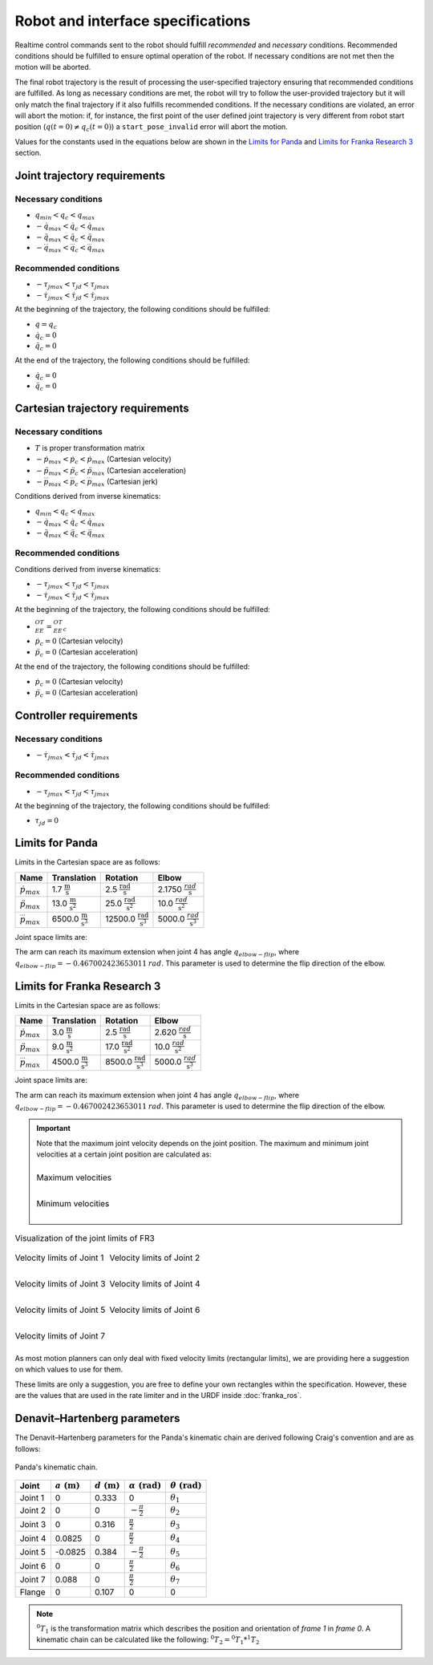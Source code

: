 .. _control_parameters_specifications:

Robot and interface specifications
===================================
Realtime control commands sent to the robot should fulfill *recommended* and *necessary*
conditions. Recommended conditions should be fulfilled to ensure optimal operation of the
robot. If necessary conditions are not met then the motion will be aborted.

The final robot trajectory is the result of processing the user-specified trajectory ensuring
that recommended conditions are fulfilled. As long as necessary conditions are met, the robot
will try to follow the user-provided trajectory but it will only match the final trajectory
if it also fulfills recommended conditions. If the necessary conditions are violated, an error
will abort the motion: if, for instance, the first point of the user defined joint trajectory
is very different from robot start position (:math:`q(t=0) \neq q_c(t=0)`) a ``start_pose_invalid`` error
will abort the motion.

Values for the constants used in the equations below are shown in the `Limits for Panda`_  and `Limits for Franka Research 3`_ section.

Joint trajectory requirements
-----------------------------

Necessary conditions
********************

- :math:`q_{min} < q_c < q_{max}`
- :math:`-\dot{q}_{max} < \dot{q}_c < \dot{q}_{max}`
- :math:`-\ddot{q}_{max} < \ddot{q}_c < \ddot{q}_{max}`
- :math:`-\dddot{q}_{max} < \dddot{q}_c < \dddot{q}_{max}`

Recommended conditions
**********************

- :math:`-{\tau_j}_{max} < {\tau_j}_d < {\tau_j}_{max}`
- :math:`-\dot{\tau_j}_{max} < \dot{\tau_j}_d < \dot{\tau_j}_{max}`

At the beginning of the trajectory, the following conditions should be fulfilled:

- :math:`q = q_c`
- :math:`\dot{q}_{c} = 0`
- :math:`\ddot{q}_{c} = 0`

At the end of the trajectory, the following conditions should be fulfilled:

- :math:`\dot{q}_{c} = 0`
- :math:`\ddot{q}_{c} = 0`

Cartesian trajectory requirements
---------------------------------

Necessary conditions
********************

- :math:`T` is proper transformation matrix
- :math:`-\dot{p}_{max} < \dot{p_c} < \dot{p}_{max}` (Cartesian velocity)
- :math:`-\ddot{p}_{max} < \ddot{p_c} < \ddot{p}_{max}` (Cartesian acceleration)
- :math:`-\dddot{p}_{max} < \dddot{p_c} < \dddot{p}_{max}` (Cartesian jerk)

Conditions derived from inverse kinematics:

- :math:`q_{min} < q_c < q_{max}`
- :math:`-\dot{q}_{max} < \dot{q_c} < \dot{q}_{max}`
- :math:`-\ddot{q}_{max} < \ddot{q_c} < \ddot{q}_{max}`

Recommended conditions
**********************

Conditions derived from inverse kinematics:

- :math:`-{\tau_j}_{max} < {\tau_j}_d < {\tau_j}_{max}`
- :math:`-\dot{\tau_j}_{max} < \dot{{\tau_j}_d} < \dot{\tau_j}_{max}`

At the beginning of the trajectory, the following conditions should be fulfilled:

- :math:`{}^OT_{EE} = {{}^OT_{EE}}_c`
- :math:`\dot{p}_{c} = 0` (Cartesian velocity)
- :math:`\ddot{p}_{c} = 0` (Cartesian acceleration)

At the end of the trajectory, the following conditions should be fulfilled:

- :math:`\dot{p}_{c} = 0` (Cartesian velocity)
- :math:`\ddot{p}_{c} = 0` (Cartesian acceleration)

Controller requirements
-----------------------

Necessary conditions
********************

- :math:`-\dot{\tau_j}_{max} < \dot{{\tau_j}_d} < \dot{\tau_j}_{max}`

Recommended conditions
**********************

- :math:`-{\tau_j}_{max} < {\tau_j}_d < {\tau_j}_{max}`

At the beginning of the trajectory, the following conditions should be fulfilled:

- :math:`{\tau_j}_{d} = 0`

.. _limit_table:

Limits for Panda
----------------

Limits in the Cartesian space are as follows:\

+------------------------+-----------------------------------------------+--------------------------------------------------+--------------------------------------------+
|          Name          |                 Translation                   |                   Rotation                       |                  Elbow                     |
+========================+===============================================+==================================================+============================================+
| :math:`\dot{p}_{max}`  | 1.7 :math:`\frac{\text{m}}{\text{s}}`         | 2.5 :math:`\frac{\text{rad}}{\text{s}}`          | 2.1750 :math:`\frac{rad}{\text{s}}`        |
+------------------------+-----------------------------------------------+--------------------------------------------------+--------------------------------------------+
| :math:`\ddot{p}_{max}` | 13.0 :math:`\frac{\text{m}}{\text{s}^2}`      | 25.0 :math:`\frac{\text{rad}}{\text{s}^2}`       | 10.0 :math:`\;\frac{rad}{\text{s}^2}`      |
+------------------------+-----------------------------------------------+--------------------------------------------------+--------------------------------------------+
| :math:`\dddot{p}_{max}`| 6500.0 :math:`\frac{\text{m}}{\text{s}^3}`    | 12500.0 :math:`\frac{\text{rad}}{\text{s}^3}`    | 5000.0 :math:`\;\frac{rad}{\text{s}^3}`    |
+------------------------+-----------------------------------------------+--------------------------------------------------+--------------------------------------------+

Joint space limits are:

.. csv-table::
   :header-rows: 1
   :file: control-parameters-joint-panda.csv

The arm can reach its maximum extension when joint 4 has angle :math:`q_{elbow-flip}`, where :math:`q_{elbow-flip} = -0.467002423653011\:rad`.
This parameter is used to determine the flip direction of the elbow.

Limits for Franka Research 3
----------------------------

Limits in the Cartesian space are as follows:\

+------------------------+-----------------------------------------------+--------------------------------------------------+--------------------------------------------+
|          Name          |                 Translation                   |                   Rotation                       |                  Elbow                     |
+========================+===============================================+==================================================+============================================+
| :math:`\dot{p}_{max}`  | 3.0 :math:`\frac{\text{m}}{\text{s}}`         | 2.5 :math:`\frac{\text{rad}}{\text{s}}`          | 2.620 :math:`\frac{rad}{\text{s}}`         |
+------------------------+-----------------------------------------------+--------------------------------------------------+--------------------------------------------+
| :math:`\ddot{p}_{max}` | 9.0 :math:`\frac{\text{m}}{\text{s}^2}`       | 17.0 :math:`\frac{\text{rad}}{\text{s}^2}`       | 10.0 :math:`\;\frac{rad}{\text{s}^2}`      |
+------------------------+-----------------------------------------------+--------------------------------------------------+--------------------------------------------+
| :math:`\dddot{p}_{max}`| 4500.0 :math:`\frac{\text{m}}{\text{s}^3}`    | 8500.0 :math:`\frac{\text{rad}}{\text{s}^3}`     | 5000.0 :math:`\;\frac{rad}{\text{s}^3}`    |
+------------------------+-----------------------------------------------+--------------------------------------------------+--------------------------------------------+

Joint space limits are:

.. csv-table::
   :header-rows: 1
   :file: control-parameters-joint-fr3.csv

The arm can reach its maximum extension when joint 4 has angle :math:`q_{elbow-flip}`, where :math:`q_{elbow-flip} = -0.467002423653011\:rad`.
This parameter is used to determine the flip direction of the elbow.


.. important::

    Note that the maximum joint velocity depends on the joint position. The maximum and minimum joint velocities at a certain joint position are calculated as:

    .. list-table::
       :class: borderless

       * - .. figure:: _static/pbv_equations_max.svg
                :align: center
                :figclass: align-center

                Maximum velocities

       * - .. figure:: _static/pbv_equations_min.svg
                :align: center
                :figclass: align-center

                Minimum velocities

.. list-table:: Visualization of the joint limits of FR3
   :class: borderless

   * - .. figure:: _static/pbv_limits_j1.svg
            :align: center
            :figclass: align-center

            Velocity limits of Joint 1

     - .. figure:: _static/pbv_limits_j2.svg
            :align: center
            :figclass: align-center

            Velocity limits of Joint 2

   * - .. figure:: _static/pbv_limits_j3.svg
            :align: center
            :figclass: align-center

            Velocity limits of Joint 3

     - .. figure:: _static/pbv_limits_j4.svg
            :align: center
            :figclass: align-center

            Velocity limits of Joint 4

   * - .. figure:: _static/pbv_limits_j5.svg
            :align: center
            :figclass: align-center

            Velocity limits of Joint 5

     - .. figure:: _static/pbv_limits_j6.svg
            :align: center
            :figclass: align-center

            Velocity limits of Joint 6

   * - .. figure:: _static/pbv_limits_j7.svg
            :align: center
            :figclass: align-center

            Velocity limits of Joint 7
     -





As most motion planners can only deal with fixed velocity limits (rectangular limits), we are providing here a suggestion on which values to use for them.

.. csv-table::
   :header-rows: 1
   :file: control-parameters-joint-fr3-rectangular.csv

These limits are only a suggestion, you are free to define your own rectangles within the specification. However, these are the values that are
used in the rate limiter and in the URDF inside :doc:`franka_ros`.

Denavit–Hartenberg parameters
-----------------------------

The Denavit–Hartenberg parameters for the Panda's kinematic chain are derived following Craig's convention and are as follows:

.. figure:: _static/dh-diagram.png
    :align: center
    :figclass: align-center

    Panda's kinematic chain.

+-------------+-----------------------+-----------------------+------------------------------+------------------------------+
|    Joint    | :math:`a\;(\text{m})` | :math:`d\;(\text{m})` | :math:`\alpha\;(\text{rad})` | :math:`\theta\;(\text{rad})` |
+=============+=======================+=======================+==============================+==============================+
| Joint 1     | 0                     | 0.333                 | 0                            | :math:`\theta_1`             |
+-------------+-----------------------+-----------------------+------------------------------+------------------------------+
| Joint 2     | 0                     | 0                     | :math:`-\frac{\pi}{2}`       | :math:`\theta_2`             |
+-------------+-----------------------+-----------------------+------------------------------+------------------------------+
| Joint 3     | 0                     | 0.316                 | :math:`\frac{\pi}{2}`        | :math:`\theta_3`             |
+-------------+-----------------------+-----------------------+------------------------------+------------------------------+
| Joint 4     | 0.0825                | 0                     | :math:`\frac{\pi}{2}`        | :math:`\theta_4`             |
+-------------+-----------------------+-----------------------+------------------------------+------------------------------+
| Joint 5     | -0.0825               | 0.384                 | :math:`-\frac{\pi}{2}`       | :math:`\theta_5`             |
+-------------+-----------------------+-----------------------+------------------------------+------------------------------+
| Joint 6     | 0                     | 0                     | :math:`\frac{\pi}{2}`        | :math:`\theta_6`             |
+-------------+-----------------------+-----------------------+------------------------------+------------------------------+
| Joint 7     | 0.088                 | 0                     | :math:`\frac{\pi}{2}`        | :math:`\theta_7`             |
+-------------+-----------------------+-----------------------+------------------------------+------------------------------+
| Flange      | 0                     | 0.107                 | 0                            | 0                            |
+-------------+-----------------------+-----------------------+------------------------------+------------------------------+


.. note::

    :math:`{}^0T_{1}` is the transformation matrix which describes the position and orientation of
    `frame 1` in `frame 0`. A kinematic chain can be calculated like the following:
    :math:`{}^0T_{2} = {}^0T_{1} * {}^1T_{2}`
